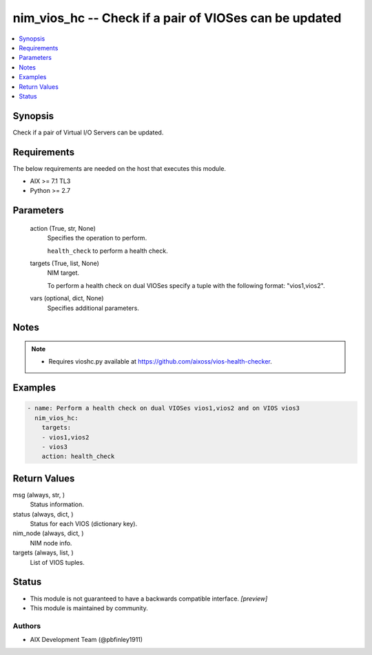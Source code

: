 .. _nim_vios_hc_module:


nim_vios_hc -- Check if a pair of VIOSes can be updated
=======================================================

.. contents::
   :local:
   :depth: 1


Synopsis
--------

Check if a pair of Virtual I/O Servers can be updated.



Requirements
------------
The below requirements are needed on the host that executes this module.

- AIX >= 7.1 TL3
- Python >= 2.7



Parameters
----------

  action (True, str, None)
    Specifies the operation to perform.

    ``health_check`` to perform a health check.


  targets (True, list, None)
    NIM target.

    To perform a health check on dual VIOSes specify a tuple with the following format: "vios1,vios2".


  vars (optional, dict, None)
    Specifies additional parameters.





Notes
-----

.. note::
   - Requires vioshc.py available at https://github.com/aixoss/vios-health-checker.




Examples
--------

.. code-block:: yaml+jinja

    
    - name: Perform a health check on dual VIOSes vios1,vios2 and on VIOS vios3
      nim_vios_hc:
        targets:
        - vios1,vios2
        - vios3
        action: health_check



Return Values
-------------

msg (always, str, )
  Status information.


status (always, dict, )
  Status for each VIOS (dictionary key).


nim_node (always, dict, )
  NIM node info.


targets (always, list, )
  List of VIOS tuples.





Status
------




- This module is not guaranteed to have a backwards compatible interface. *[preview]*


- This module is maintained by community.



Authors
~~~~~~~

- AIX Development Team (@pbfinley1911)

